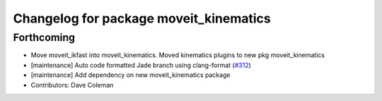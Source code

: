 ^^^^^^^^^^^^^^^^^^^^^^^^^^^^^^^^^^^^^^^
Changelog for package moveit_kinematics
^^^^^^^^^^^^^^^^^^^^^^^^^^^^^^^^^^^^^^^

Forthcoming
-----------
* Move moveit_ikfast into moveit_kinematics. Moved kinematics plugins to new pkg moveit_kinematics
* [maintenance] Auto code formatted Jade branch using clang-format (`#312 <https://github.com/ros-planning/moveit/issues/312>`_)
* [maintenance] Add dependency on new moveit_kinematics package
* Contributors: Dave Coleman
